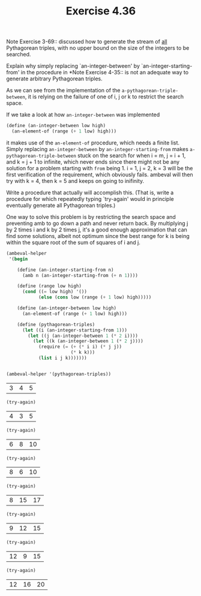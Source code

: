 #+Title: Exercise 4.36
Note Exercise 3-69:: discussed how to generate the stream of _all_ Pythagorean triples, with no upper bound on the size of the integers to be searched. 

**** Explain why simply replacing `an-integer-between' by `an-integer-starting-from' in the procedure in *Note Exercise 4-35:: is not an adequate way to generate arbitrary Pythagorean triples. 

As we can see from the implementation of the ~a-pythagorean-triple-between~, it is relying on the failure of one of i, j or k to restrict the search space.

If we take a look at how ~an-integer-between~ was implemented
#+BEGIN_SRC scheme :eval no
    (define (an-integer-between low high)
      (an-element-of (range (+ 1 low) high)))
#+END_SRC
it makes use of the ~an-element-of~ procedure, which needs a finite list. Simply replacing ~an-integer-between~ by ~an-integer-starting-from~ makes ~a-pythagorean-triple-between~ stuck on the search for
when i = m, j = i + 1, and k = j + 1 to infinite, which never ends since there might not be any solution for a problem starting with ~from~ being 1.
i = 1, j = 2, k = 3 will be the first verification of the requirement, which obviously fails. ambeval will then try with k = 4, then k = 5 and keeps on going to inifinity.

**** Write a procedure that actually will accomplish this. (That is, write a procedure for which repeatedly typing `try-again' would in principle eventually generate all Pythagorean triples.)

#+BEGIN_SRC scheme :session 4-36 :exports none :results output silent
  (add-to-load-path (dirname "./"))

  (load "./ambeval.scm")
#+END_SRC


One way to solve this problem is by restricting the search space and preventing amb to go down a path and never return back.
By multiplying j by 2 times i and k by 2 times j, it's a good enough approximation that can find some solutions, albeit not optimum since the best range for k is being within the square root of the sum of squares of i and j.
#+BEGIN_SRC scheme :session 4-36 :exports both
  (ambeval-helper
   '(begin

      (define (an-integer-starting-from n)
        (amb n (an-integer-starting-from (+ n 1))))

      (define (range low high)
        (cond ((= low high) '())
              (else (cons low (range (+ 1 low) high)))))

      (define (an-integer-between low high)
        (an-element-of (range (+ 1 low) high)))

      (define (pythagorean-triples)
        (let ((i (an-integer-starting-from 1)))
          (let ((j (an-integer-between 1 (* 2 i))))
            (let ((k (an-integer-between 1 (* 2 j))))
              (require (= (+ (* i i) (* j j)) 
                          (* k k)))
              (list i j k)))))))


  (ambeval-helper '(pythagorean-triples))

#+END_SRC

#+RESULTS:
| 3 | 4 | 5 |

#+BEGIN_SRC scheme :session 4-36 :exports both
(try-again)
#+END_SRC

#+RESULTS:
| 4 | 3 | 5 |

#+BEGIN_SRC scheme :session 4-36 :exports both
(try-again)
#+END_SRC

#+RESULTS:
| 6 | 8 | 10 |

#+BEGIN_SRC scheme :session 4-36 :exports both
(try-again)
#+END_SRC

#+RESULTS:
| 8 | 6 | 10 |

#+BEGIN_SRC scheme :session 4-36 :exports both
(try-again)
#+END_SRC

#+RESULTS:
| 8 | 15 | 17 |

#+BEGIN_SRC scheme :session 4-36 :exports both
(try-again)
#+END_SRC

#+RESULTS:
| 9 | 12 | 15 |

#+BEGIN_SRC scheme :session 4-36 :exports both
(try-again)
#+END_SRC

#+RESULTS:
| 12 | 9 | 15 |

#+BEGIN_SRC scheme :session 4-36 :exports both
(try-again)
#+END_SRC

#+RESULTS:
| 12 | 16 | 20 |
